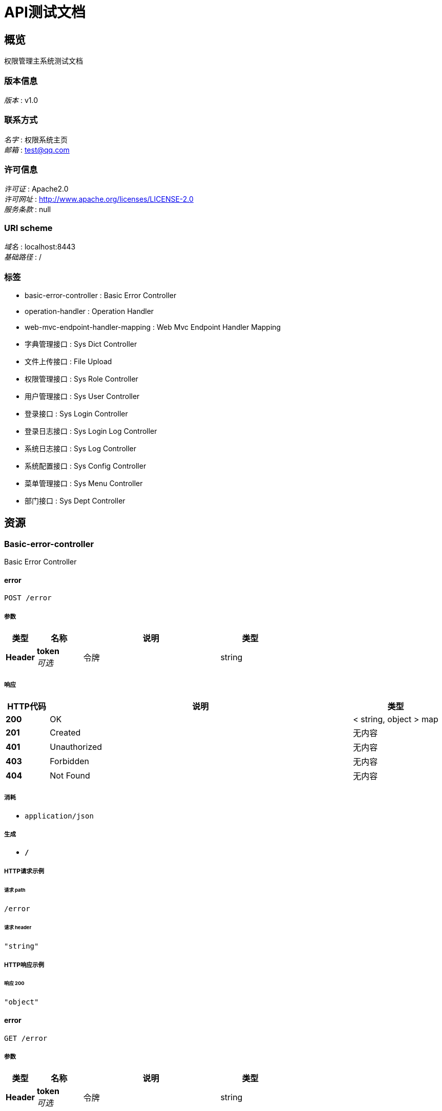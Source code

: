 = API测试文档


[[_overview]]
== 概览
权限管理主系统测试文档


=== 版本信息
[%hardbreaks]
__版本__ : v1.0


=== 联系方式
[%hardbreaks]
__名字__ : 权限系统主页
__邮箱__ : test@qq.com


=== 许可信息
[%hardbreaks]
__许可证__ : Apache2.0
__许可网址__ : http://www.apache.org/licenses/LICENSE-2.0
__服务条款__ : null


=== URI scheme
[%hardbreaks]
__域名__ : localhost:8443
__基础路径__ : /


=== 标签

* basic-error-controller : Basic Error Controller
* operation-handler : Operation Handler
* web-mvc-endpoint-handler-mapping : Web Mvc Endpoint Handler Mapping
* 字典管理接口 : Sys Dict Controller
* 文件上传接口 : File Upload
* 权限管理接口 : Sys Role Controller
* 用户管理接口 : Sys User Controller
* 登录接口 : Sys Login Controller
* 登录日志接口 : Sys Login Log Controller
* 系统日志接口 : Sys Log Controller
* 系统配置接口 : Sys Config Controller
* 菜单管理接口 : Sys Menu Controller
* 部门接口 : Sys Dept Controller




[[_paths]]
== 资源

[[_basic-error-controller_resource]]
=== Basic-error-controller
Basic Error Controller


[[_errorusingpost]]
==== error
....
POST /error
....


===== 参数

[options="header", cols=".^2,.^3,.^9,.^4"]
|===
|类型|名称|说明|类型
|**Header**|**token** +
__可选__|令牌|string
|===


===== 响应

[options="header", cols=".^2,.^14,.^4"]
|===
|HTTP代码|说明|类型
|**200**|OK|< string, object > map
|**201**|Created|无内容
|**401**|Unauthorized|无内容
|**403**|Forbidden|无内容
|**404**|Not Found|无内容
|===


===== 消耗

* `application/json`


===== 生成

* `*/*`


===== HTTP请求示例

====== 请求 path
----
/error
----


====== 请求 header
[source,json]
----
"string"
----


===== HTTP响应示例

====== 响应 200
[source,json]
----
"object"
----


[[_errorusingget]]
==== error
....
GET /error
....


===== 参数

[options="header", cols=".^2,.^3,.^9,.^4"]
|===
|类型|名称|说明|类型
|**Header**|**token** +
__可选__|令牌|string
|===


===== 响应

[options="header", cols=".^2,.^14,.^4"]
|===
|HTTP代码|说明|类型
|**200**|OK|< string, object > map
|**401**|Unauthorized|无内容
|**403**|Forbidden|无内容
|**404**|Not Found|无内容
|===


===== 生成

* `*/*`


===== HTTP请求示例

====== 请求 path
----
/error
----


====== 请求 header
[source,json]
----
"string"
----


===== HTTP响应示例

====== 响应 200
[source,json]
----
"object"
----


[[_errorusingput]]
==== error
....
PUT /error
....


===== 参数

[options="header", cols=".^2,.^3,.^9,.^4"]
|===
|类型|名称|说明|类型
|**Header**|**token** +
__可选__|令牌|string
|===


===== 响应

[options="header", cols=".^2,.^14,.^4"]
|===
|HTTP代码|说明|类型
|**200**|OK|< string, object > map
|**201**|Created|无内容
|**401**|Unauthorized|无内容
|**403**|Forbidden|无内容
|**404**|Not Found|无内容
|===


===== 消耗

* `application/json`


===== 生成

* `*/*`


===== HTTP请求示例

====== 请求 path
----
/error
----


====== 请求 header
[source,json]
----
"string"
----


===== HTTP响应示例

====== 响应 200
[source,json]
----
"object"
----


[[_errorusingdelete]]
==== error
....
DELETE /error
....


===== 参数

[options="header", cols=".^2,.^3,.^9,.^4"]
|===
|类型|名称|说明|类型
|**Header**|**token** +
__可选__|令牌|string
|===


===== 响应

[options="header", cols=".^2,.^14,.^4"]
|===
|HTTP代码|说明|类型
|**200**|OK|< string, object > map
|**204**|No Content|无内容
|**401**|Unauthorized|无内容
|**403**|Forbidden|无内容
|===


===== 生成

* `*/*`


===== HTTP请求示例

====== 请求 path
----
/error
----


====== 请求 header
[source,json]
----
"string"
----


===== HTTP响应示例

====== 响应 200
[source,json]
----
"object"
----


[[_errorusingpatch]]
==== error
....
PATCH /error
....


===== 参数

[options="header", cols=".^2,.^3,.^9,.^4"]
|===
|类型|名称|说明|类型
|**Header**|**token** +
__可选__|令牌|string
|===


===== 响应

[options="header", cols=".^2,.^14,.^4"]
|===
|HTTP代码|说明|类型
|**200**|OK|< string, object > map
|**204**|No Content|无内容
|**401**|Unauthorized|无内容
|**403**|Forbidden|无内容
|===


===== 消耗

* `application/json`


===== 生成

* `*/*`


===== HTTP请求示例

====== 请求 path
----
/error
----


====== 请求 header
[source,json]
----
"string"
----


===== HTTP响应示例

====== 响应 200
[source,json]
----
"object"
----


[[_errorusinghead]]
==== error
....
HEAD /error
....


===== 参数

[options="header", cols=".^2,.^3,.^9,.^4"]
|===
|类型|名称|说明|类型
|**Header**|**token** +
__可选__|令牌|string
|===


===== 响应

[options="header", cols=".^2,.^14,.^4"]
|===
|HTTP代码|说明|类型
|**200**|OK|< string, object > map
|**204**|No Content|无内容
|**401**|Unauthorized|无内容
|**403**|Forbidden|无内容
|===


===== 消耗

* `application/json`


===== 生成

* `*/*`


===== HTTP请求示例

====== 请求 path
----
/error
----


====== 请求 header
[source,json]
----
"string"
----


===== HTTP响应示例

====== 响应 200
[source,json]
----
"object"
----


[[_errorusingoptions]]
==== error
....
OPTIONS /error
....


===== 参数

[options="header", cols=".^2,.^3,.^9,.^4"]
|===
|类型|名称|说明|类型
|**Header**|**token** +
__可选__|令牌|string
|===


===== 响应

[options="header", cols=".^2,.^14,.^4"]
|===
|HTTP代码|说明|类型
|**200**|OK|< string, object > map
|**204**|No Content|无内容
|**401**|Unauthorized|无内容
|**403**|Forbidden|无内容
|===


===== 消耗

* `application/json`


===== 生成

* `*/*`


===== HTTP请求示例

====== 请求 path
----
/error
----


====== 请求 header
[source,json]
----
"string"
----


===== HTTP响应示例

====== 响应 200
[source,json]
----
"object"
----


[[_operation-handler_resource]]
=== Operation-handler
Operation Handler


[[_handleusingget]]
==== handle
....
GET /actuator/auditevents
....


===== 参数

[options="header", cols=".^2,.^3,.^9,.^4"]
|===
|类型|名称|说明|类型
|**Header**|**token** +
__可选__|令牌|string
|**Body**|**body** +
__可选__|body|< string, string > map
|===


===== 响应

[options="header", cols=".^2,.^14,.^4"]
|===
|HTTP代码|说明|类型
|**200**|OK|object
|**401**|Unauthorized|无内容
|**403**|Forbidden|无内容
|**404**|Not Found|无内容
|===


===== 生成

* `application/json`
* `application/vnd.spring-boot.actuator.v2+json`


===== HTTP请求示例

====== 请求 path
----
/actuator/auditevents
----


====== 请求 header
[source,json]
----
"string"
----


====== 请求 body
[source,json]
----
{ }
----


===== HTTP响应示例

====== 响应 200
[source,json]
----
"object"
----


[[_handleusingget_1]]
==== handle
....
GET /actuator/beans
....


===== 参数

[options="header", cols=".^2,.^3,.^9,.^4"]
|===
|类型|名称|说明|类型
|**Header**|**token** +
__可选__|令牌|string
|**Body**|**body** +
__可选__|body|< string, string > map
|===


===== 响应

[options="header", cols=".^2,.^14,.^4"]
|===
|HTTP代码|说明|类型
|**200**|OK|object
|**401**|Unauthorized|无内容
|**403**|Forbidden|无内容
|**404**|Not Found|无内容
|===


===== 生成

* `application/json`
* `application/vnd.spring-boot.actuator.v2+json`


===== HTTP请求示例

====== 请求 path
----
/actuator/beans
----


====== 请求 header
[source,json]
----
"string"
----


====== 请求 body
[source,json]
----
{ }
----


===== HTTP响应示例

====== 响应 200
[source,json]
----
"object"
----


[[_handleusingget_2]]
==== handle
....
GET /actuator/conditions
....


===== 参数

[options="header", cols=".^2,.^3,.^9,.^4"]
|===
|类型|名称|说明|类型
|**Header**|**token** +
__可选__|令牌|string
|**Body**|**body** +
__可选__|body|< string, string > map
|===


===== 响应

[options="header", cols=".^2,.^14,.^4"]
|===
|HTTP代码|说明|类型
|**200**|OK|object
|**401**|Unauthorized|无内容
|**403**|Forbidden|无内容
|**404**|Not Found|无内容
|===


===== 生成

* `application/json`
* `application/vnd.spring-boot.actuator.v2+json`


===== HTTP请求示例

====== 请求 path
----
/actuator/conditions
----


====== 请求 header
[source,json]
----
"string"
----


====== 请求 body
[source,json]
----
{ }
----


===== HTTP响应示例

====== 响应 200
[source,json]
----
"object"
----


[[_handleusingget_3]]
==== handle
....
GET /actuator/configprops
....


===== 参数

[options="header", cols=".^2,.^3,.^9,.^4"]
|===
|类型|名称|说明|类型
|**Header**|**token** +
__可选__|令牌|string
|**Body**|**body** +
__可选__|body|< string, string > map
|===


===== 响应

[options="header", cols=".^2,.^14,.^4"]
|===
|HTTP代码|说明|类型
|**200**|OK|object
|**401**|Unauthorized|无内容
|**403**|Forbidden|无内容
|**404**|Not Found|无内容
|===


===== 生成

* `application/json`
* `application/vnd.spring-boot.actuator.v2+json`


===== HTTP请求示例

====== 请求 path
----
/actuator/configprops
----


====== 请求 header
[source,json]
----
"string"
----


====== 请求 body
[source,json]
----
{ }
----


===== HTTP响应示例

====== 响应 200
[source,json]
----
"object"
----


[[_handleusingget_4]]
==== handle
....
GET /actuator/health
....


===== 参数

[options="header", cols=".^2,.^3,.^9,.^4"]
|===
|类型|名称|说明|类型
|**Header**|**token** +
__可选__|令牌|string
|**Body**|**body** +
__可选__|body|< string, string > map
|===


===== 响应

[options="header", cols=".^2,.^14,.^4"]
|===
|HTTP代码|说明|类型
|**200**|OK|object
|**401**|Unauthorized|无内容
|**403**|Forbidden|无内容
|**404**|Not Found|无内容
|===


===== 生成

* `application/json`
* `application/vnd.spring-boot.actuator.v2+json`


===== HTTP请求示例

====== 请求 path
----
/actuator/health
----


====== 请求 header
[source,json]
----
"string"
----


====== 请求 body
[source,json]
----
{ }
----


===== HTTP响应示例

====== 响应 200
[source,json]
----
"object"
----


[[_handleusingget_5]]
==== handle
....
GET /actuator/heapdump
....


===== 参数

[options="header", cols=".^2,.^3,.^9,.^4"]
|===
|类型|名称|说明|类型
|**Header**|**token** +
__可选__|令牌|string
|**Body**|**body** +
__可选__|body|< string, string > map
|===


===== 响应

[options="header", cols=".^2,.^14,.^4"]
|===
|HTTP代码|说明|类型
|**200**|OK|object
|**401**|Unauthorized|无内容
|**403**|Forbidden|无内容
|**404**|Not Found|无内容
|===


===== 生成

* `application/octet-stream`


===== HTTP请求示例

====== 请求 path
----
/actuator/heapdump
----


====== 请求 header
[source,json]
----
"string"
----


====== 请求 body
[source,json]
----
{ }
----


===== HTTP响应示例

====== 响应 200
[source,json]
----
"object"
----


[[_handleusingget_6]]
==== handle
....
GET /actuator/httptrace
....


===== 参数

[options="header", cols=".^2,.^3,.^9,.^4"]
|===
|类型|名称|说明|类型
|**Header**|**token** +
__可选__|令牌|string
|**Body**|**body** +
__可选__|body|< string, string > map
|===


===== 响应

[options="header", cols=".^2,.^14,.^4"]
|===
|HTTP代码|说明|类型
|**200**|OK|object
|**401**|Unauthorized|无内容
|**403**|Forbidden|无内容
|**404**|Not Found|无内容
|===


===== 生成

* `application/json`
* `application/vnd.spring-boot.actuator.v2+json`


===== HTTP请求示例

====== 请求 path
----
/actuator/httptrace
----


====== 请求 header
[source,json]
----
"string"
----


====== 请求 body
[source,json]
----
{ }
----


===== HTTP响应示例

====== 响应 200
[source,json]
----
"object"
----


[[_handleusingget_7]]
==== handle
....
GET /actuator/info
....


===== 参数

[options="header", cols=".^2,.^3,.^9,.^4"]
|===
|类型|名称|说明|类型
|**Header**|**token** +
__可选__|令牌|string
|**Body**|**body** +
__可选__|body|< string, string > map
|===


===== 响应

[options="header", cols=".^2,.^14,.^4"]
|===
|HTTP代码|说明|类型
|**200**|OK|object
|**401**|Unauthorized|无内容
|**403**|Forbidden|无内容
|**404**|Not Found|无内容
|===


===== 生成

* `application/json`
* `application/vnd.spring-boot.actuator.v2+json`


===== HTTP请求示例

====== 请求 path
----
/actuator/info
----


====== 请求 header
[source,json]
----
"string"
----


====== 请求 body
[source,json]
----
{ }
----


===== HTTP响应示例

====== 响应 200
[source,json]
----
"object"
----


[[_handleusingget_9]]
==== handle
....
GET /actuator/loggers
....


===== 参数

[options="header", cols=".^2,.^3,.^9,.^4"]
|===
|类型|名称|说明|类型
|**Header**|**token** +
__可选__|令牌|string
|**Body**|**body** +
__可选__|body|< string, string > map
|===


===== 响应

[options="header", cols=".^2,.^14,.^4"]
|===
|HTTP代码|说明|类型
|**200**|OK|object
|**401**|Unauthorized|无内容
|**403**|Forbidden|无内容
|**404**|Not Found|无内容
|===


===== 生成

* `application/json`
* `application/vnd.spring-boot.actuator.v2+json`


===== HTTP请求示例

====== 请求 path
----
/actuator/loggers
----


====== 请求 header
[source,json]
----
"string"
----


====== 请求 body
[source,json]
----
{ }
----


===== HTTP响应示例

====== 响应 200
[source,json]
----
"object"
----


[[_handleusingpost]]
==== handle
....
POST /actuator/loggers/{name}
....


===== 参数

[options="header", cols=".^2,.^3,.^9,.^4"]
|===
|类型|名称|说明|类型
|**Header**|**token** +
__可选__|令牌|string
|**Body**|**body** +
__可选__|body|< string, string > map
|===


===== 响应

[options="header", cols=".^2,.^14,.^4"]
|===
|HTTP代码|说明|类型
|**200**|OK|object
|**201**|Created|无内容
|**401**|Unauthorized|无内容
|**403**|Forbidden|无内容
|**404**|Not Found|无内容
|===


===== 消耗

* `application/json`
* `application/vnd.spring-boot.actuator.v2+json`


===== 生成

* `*/*`


===== HTTP请求示例

====== 请求 path
----
/actuator/loggers/{name}
----


====== 请求 header
[source,json]
----
"string"
----


====== 请求 body
[source,json]
----
{ }
----


===== HTTP响应示例

====== 响应 200
[source,json]
----
"object"
----


[[_handleusingget_8]]
==== handle
....
GET /actuator/loggers/{name}
....


===== 参数

[options="header", cols=".^2,.^3,.^9,.^4"]
|===
|类型|名称|说明|类型
|**Header**|**token** +
__可选__|令牌|string
|**Body**|**body** +
__可选__|body|< string, string > map
|===


===== 响应

[options="header", cols=".^2,.^14,.^4"]
|===
|HTTP代码|说明|类型
|**200**|OK|object
|**401**|Unauthorized|无内容
|**403**|Forbidden|无内容
|**404**|Not Found|无内容
|===


===== 生成

* `application/json`
* `application/vnd.spring-boot.actuator.v2+json`


===== HTTP请求示例

====== 请求 path
----
/actuator/loggers/{name}
----


====== 请求 header
[source,json]
----
"string"
----


====== 请求 body
[source,json]
----
{ }
----


===== HTTP响应示例

====== 响应 200
[source,json]
----
"object"
----


[[_handleusingget_10]]
==== handle
....
GET /actuator/mappings
....


===== 参数

[options="header", cols=".^2,.^3,.^9,.^4"]
|===
|类型|名称|说明|类型
|**Header**|**token** +
__可选__|令牌|string
|**Body**|**body** +
__可选__|body|< string, string > map
|===


===== 响应

[options="header", cols=".^2,.^14,.^4"]
|===
|HTTP代码|说明|类型
|**200**|OK|object
|**401**|Unauthorized|无内容
|**403**|Forbidden|无内容
|**404**|Not Found|无内容
|===


===== 生成

* `application/json`
* `application/vnd.spring-boot.actuator.v2+json`


===== HTTP请求示例

====== 请求 path
----
/actuator/mappings
----


====== 请求 header
[source,json]
----
"string"
----


====== 请求 body
[source,json]
----
{ }
----


===== HTTP响应示例

====== 响应 200
[source,json]
----
"object"
----


[[_handleusingget_11]]
==== handle
....
GET /actuator/scheduledtasks
....


===== 参数

[options="header", cols=".^2,.^3,.^9,.^4"]
|===
|类型|名称|说明|类型
|**Header**|**token** +
__可选__|令牌|string
|**Body**|**body** +
__可选__|body|< string, string > map
|===


===== 响应

[options="header", cols=".^2,.^14,.^4"]
|===
|HTTP代码|说明|类型
|**200**|OK|object
|**401**|Unauthorized|无内容
|**403**|Forbidden|无内容
|**404**|Not Found|无内容
|===


===== 生成

* `application/json`
* `application/vnd.spring-boot.actuator.v2+json`


===== HTTP请求示例

====== 请求 path
----
/actuator/scheduledtasks
----


====== 请求 header
[source,json]
----
"string"
----


====== 请求 body
[source,json]
----
{ }
----


===== HTTP响应示例

====== 响应 200
[source,json]
----
"object"
----


[[_handleusingpost_1]]
==== handle
....
POST /actuator/shutdown
....


===== 参数

[options="header", cols=".^2,.^3,.^9,.^4"]
|===
|类型|名称|说明|类型
|**Header**|**token** +
__可选__|令牌|string
|**Body**|**body** +
__可选__|body|< string, string > map
|===


===== 响应

[options="header", cols=".^2,.^14,.^4"]
|===
|HTTP代码|说明|类型
|**200**|OK|object
|**201**|Created|无内容
|**401**|Unauthorized|无内容
|**403**|Forbidden|无内容
|**404**|Not Found|无内容
|===


===== 消耗

* `application/json`


===== 生成

* `application/json`
* `application/vnd.spring-boot.actuator.v2+json`


===== HTTP请求示例

====== 请求 path
----
/actuator/shutdown
----


====== 请求 header
[source,json]
----
"string"
----


====== 请求 body
[source,json]
----
{ }
----


===== HTTP响应示例

====== 响应 200
[source,json]
----
"object"
----


[[_handleusingget_12]]
==== handle
....
GET /actuator/threaddump
....


===== 参数

[options="header", cols=".^2,.^3,.^9,.^4"]
|===
|类型|名称|说明|类型
|**Header**|**token** +
__可选__|令牌|string
|**Body**|**body** +
__可选__|body|< string, string > map
|===


===== 响应

[options="header", cols=".^2,.^14,.^4"]
|===
|HTTP代码|说明|类型
|**200**|OK|object
|**401**|Unauthorized|无内容
|**403**|Forbidden|无内容
|**404**|Not Found|无内容
|===


===== 生成

* `application/json`
* `application/vnd.spring-boot.actuator.v2+json`


===== HTTP请求示例

====== 请求 path
----
/actuator/threaddump
----


====== 请求 header
[source,json]
----
"string"
----


====== 请求 body
[source,json]
----
{ }
----


===== HTTP响应示例

====== 响应 200
[source,json]
----
"object"
----


[[_web-mvc-endpoint-handler-mapping_resource]]
=== Web-mvc-endpoint-handler-mapping
Web Mvc Endpoint Handler Mapping


[[_linksusingget]]
==== links
....
GET /actuator
....


===== 参数

[options="header", cols=".^2,.^3,.^9,.^4"]
|===
|类型|名称|说明|类型
|**Header**|**token** +
__可选__|令牌|string
|===


===== 响应

[options="header", cols=".^2,.^14,.^4"]
|===
|HTTP代码|说明|类型
|**200**|OK|< string, < string, <<_link,Link>> > map > map
|**401**|Unauthorized|无内容
|**403**|Forbidden|无内容
|**404**|Not Found|无内容
|===


===== 生成

* `application/json`
* `application/vnd.spring-boot.actuator.v2+json`


===== HTTP请求示例

====== 请求 path
----
/actuator
----


====== 请求 header
[source,json]
----
"string"
----


===== HTTP响应示例

====== 响应 200
[source,json]
----
"object"
----


[[_c2d591d014a87f67228e01312feeef91]]
=== 字典管理接口
Sys Dict Controller


[[_deleteusingpost_2]]
==== 删除字典记录
....
POST /sys_dict/delete
....


===== 说明
删除字典记录


===== 参数

[options="header", cols=".^2,.^3,.^9,.^4"]
|===
|类型|名称|说明|类型
|**Header**|**token** +
__可选__|令牌|string
|**Body**|**records** +
__必填__|records|< <<_sysdict,SysDict>> > array
|===


===== 响应

[options="header", cols=".^2,.^14,.^4"]
|===
|HTTP代码|说明|类型
|**200**|OK|<<_httpresult,HttpResult>>
|**201**|Created|无内容
|**401**|Unauthorized|无内容
|**403**|Forbidden|无内容
|**404**|Not Found|无内容
|===


===== 消耗

* `application/json`


===== 生成

* `*/*`


===== HTTP请求示例

====== 请求 path
----
/sys_dict/delete
----


====== 请求 header
[source,json]
----
"string"
----


====== 请求 body
[source,json]
----
[ {
  "createBy" : "string",
  "createTime" : "string",
  "delFlag" : 0,
  "description" : "string",
  "id" : "string",
  "label" : "string",
  "lastUpdateBy" : "string",
  "lastUpdateTime" : "string",
  "remarks" : "string",
  "sort" : 0,
  "type" : "string",
  "value" : "string"
} ]
----


===== HTTP响应示例

====== 响应 200
[source,json]
----
{
  "code" : 0,
  "data" : "object",
  "msg" : "string"
}
----


[[_findpageusingpost_1]]
==== 分页查询字典记录
....
POST /sys_dict/findByPage
....


===== 说明
分页查询字典记录


===== 参数

[options="header", cols=".^2,.^3,.^9,.^4"]
|===
|类型|名称|说明|类型
|**Header**|**token** +
__可选__|令牌|string
|**Body**|**myPageRequest** +
__必填__|myPageRequest|<<_mypagerequest,MyPageRequest>>
|===


===== 响应

[options="header", cols=".^2,.^14,.^4"]
|===
|HTTP代码|说明|类型
|**200**|OK|<<_httpresult,HttpResult>>
|**201**|Created|无内容
|**401**|Unauthorized|无内容
|**403**|Forbidden|无内容
|**404**|Not Found|无内容
|===


===== 消耗

* `application/json`


===== 生成

* `*/*`


===== HTTP请求示例

====== 请求 path
----
/sys_dict/findByPage
----


====== 请求 header
[source,json]
----
"string"
----


====== 请求 body
[source,json]
----
{
  "pageNum" : 0,
  "pageSize" : 0
}
----


===== HTTP响应示例

====== 响应 200
[source,json]
----
{
  "code" : 0,
  "data" : "object",
  "msg" : "string"
}
----


[[_saveusingpost_2]]
==== 保存字典管理
....
POST /sys_dict/save
....


===== 说明
保存字典管理


===== 参数

[options="header", cols=".^2,.^3,.^9,.^4"]
|===
|类型|名称|说明|类型
|**Header**|**token** +
__可选__|令牌|string
|**Body**|**record** +
__必填__|record|<<_sysdict,SysDict>>
|===


===== 响应

[options="header", cols=".^2,.^14,.^4"]
|===
|HTTP代码|说明|类型
|**200**|OK|<<_httpresult,HttpResult>>
|**201**|Created|无内容
|**401**|Unauthorized|无内容
|**403**|Forbidden|无内容
|**404**|Not Found|无内容
|===


===== 消耗

* `application/json`


===== 生成

* `*/*`


===== HTTP请求示例

====== 请求 path
----
/sys_dict/save
----


====== 请求 header
[source,json]
----
"string"
----


====== 请求 body
[source,json]
----
{
  "createBy" : "string",
  "createTime" : "string",
  "delFlag" : 0,
  "description" : "string",
  "id" : "string",
  "label" : "string",
  "lastUpdateBy" : "string",
  "lastUpdateTime" : "string",
  "remarks" : "string",
  "sort" : 0,
  "type" : "string",
  "value" : "string"
}
----


===== HTTP响应示例

====== 响应 200
[source,json]
----
{
  "code" : 0,
  "data" : "object",
  "msg" : "string"
}
----


[[_95894f3bf3d2ce1a4719ee711842175a]]
=== 文件上传接口
File Upload


[[_uploadsomefilesusingpost]]
==== 单个文件上传
....
POST /test/uploadFiles
....


===== 说明
单个文件上传


===== 参数

[options="header", cols=".^2,.^3,.^9,.^4"]
|===
|类型|名称|说明|类型
|**Header**|**token** +
__可选__|令牌|string
|**FormData**|**uploadFiles** +
__可选__|uploadFiles|< file > array(multi)
|===


===== 响应

[options="header", cols=".^2,.^14,.^4"]
|===
|HTTP代码|说明|类型
|**200**|OK|<<_httpresult,HttpResult>>
|**201**|Created|无内容
|**401**|Unauthorized|无内容
|**403**|Forbidden|无内容
|**404**|Not Found|无内容
|===


===== 消耗

* `application/json`


===== 生成

* `*/*`


===== HTTP请求示例

====== 请求 path
----
/test/uploadFiles
----


====== 请求 header
[source,json]
----
"string"
----


====== 请求 formData
[source,json]
----
"file"
----


===== HTTP响应示例

====== 响应 200
[source,json]
----
{
  "code" : 0,
  "data" : "object",
  "msg" : "string"
}
----


[[_uploadonefileusingpost]]
==== 单个文件上传
....
POST /test/uploadOneFile
....


===== 说明
单个文件上传


===== 参数

[options="header", cols=".^2,.^3,.^9,.^4"]
|===
|类型|名称|说明|类型
|**Header**|**token** +
__可选__|令牌|string
|**FormData**|**uploadFile** +
__可选__|uploadFile|file
|===


===== 响应

[options="header", cols=".^2,.^14,.^4"]
|===
|HTTP代码|说明|类型
|**200**|OK|<<_httpresult,HttpResult>>
|**201**|Created|无内容
|**401**|Unauthorized|无内容
|**403**|Forbidden|无内容
|**404**|Not Found|无内容
|===


===== 消耗

* `multipart/form-data`


===== 生成

* `*/*`


===== HTTP请求示例

====== 请求 path
----
/test/uploadOneFile
----


====== 请求 header
[source,json]
----
"string"
----


====== 请求 formData
[source,json]
----
"file"
----


===== HTTP响应示例

====== 响应 200
[source,json]
----
{
  "code" : 0,
  "data" : "object",
  "msg" : "string"
}
----


[[_0d2db55e9c7add86d2a8bd51545a2bdd]]
=== 权限管理接口
Sys Role Controller


[[_deleteusingpost_6]]
==== 删除权限
....
POST /sys_role/delete
....


===== 说明
删除权限


===== 参数

[options="header", cols=".^2,.^3,.^9,.^4"]
|===
|类型|名称|说明|类型
|**Header**|**token** +
__可选__|令牌|string
|**Body**|**records** +
__必填__|records|< <<_sysrole,SysRole>> > array
|===


===== 响应

[options="header", cols=".^2,.^14,.^4"]
|===
|HTTP代码|说明|类型
|**200**|OK|<<_httpresult,HttpResult>>
|**201**|Created|无内容
|**401**|Unauthorized|无内容
|**403**|Forbidden|无内容
|**404**|Not Found|无内容
|===


===== 消耗

* `application/json`


===== 生成

* `*/*`


===== HTTP请求示例

====== 请求 path
----
/sys_role/delete
----


====== 请求 header
[source,json]
----
"string"
----


====== 请求 body
[source,json]
----
[ {
  "createBy" : "string",
  "createTime" : "string",
  "delFlag" : 0,
  "id" : "string",
  "lastUpdateBy" : "string",
  "lastUpdateTime" : "string",
  "name" : "string",
  "remark" : "string"
} ]
----


===== HTTP响应示例

====== 响应 200
[source,json]
----
{
  "code" : 0,
  "data" : "object",
  "msg" : "string"
}
----


[[_findallusingget]]
==== 查询所有权限
....
GET /sys_role/findAll
....


===== 说明
查询所有权限


===== 参数

[options="header", cols=".^2,.^3,.^9,.^4"]
|===
|类型|名称|说明|类型
|**Header**|**token** +
__可选__|令牌|string
|===


===== 响应

[options="header", cols=".^2,.^14,.^4"]
|===
|HTTP代码|说明|类型
|**200**|OK|<<_httpresult,HttpResult>>
|**401**|Unauthorized|无内容
|**403**|Forbidden|无内容
|**404**|Not Found|无内容
|===


===== 生成

* `*/*`


===== HTTP请求示例

====== 请求 path
----
/sys_role/findAll
----


====== 请求 header
[source,json]
----
"string"
----


===== HTTP响应示例

====== 响应 200
[source,json]
----
{
  "code" : 0,
  "data" : "object",
  "msg" : "string"
}
----


[[_findpageusingpost_4]]
==== 分页查询权限
....
POST /sys_role/findByPage
....


===== 说明
分页查询权限


===== 参数

[options="header", cols=".^2,.^3,.^9,.^4"]
|===
|类型|名称|说明|类型
|**Header**|**token** +
__可选__|令牌|string
|**Body**|**myPageRequest** +
__必填__|myPageRequest|<<_mypagerequest,MyPageRequest>>
|===


===== 响应

[options="header", cols=".^2,.^14,.^4"]
|===
|HTTP代码|说明|类型
|**200**|OK|<<_httpresult,HttpResult>>
|**201**|Created|无内容
|**401**|Unauthorized|无内容
|**403**|Forbidden|无内容
|**404**|Not Found|无内容
|===


===== 消耗

* `application/json`


===== 生成

* `*/*`


===== HTTP请求示例

====== 请求 path
----
/sys_role/findByPage
----


====== 请求 header
[source,json]
----
"string"
----


====== 请求 body
[source,json]
----
{
  "pageNum" : 0,
  "pageSize" : 0
}
----


===== HTTP响应示例

====== 响应 200
[source,json]
----
{
  "code" : 0,
  "data" : "object",
  "msg" : "string"
}
----


[[_findrolemenususingget]]
==== 根据权限id查询菜单
....
GET /sys_role/findRoleMenus
....


===== 说明
根据权限id查询菜单


===== 参数

[options="header", cols=".^2,.^3,.^9,.^4"]
|===
|类型|名称|说明|类型
|**Header**|**token** +
__可选__|令牌|string
|**Query**|**roleId** +
__必填__|roleId|string
|===


===== 响应

[options="header", cols=".^2,.^14,.^4"]
|===
|HTTP代码|说明|类型
|**200**|OK|<<_httpresult,HttpResult>>
|**401**|Unauthorized|无内容
|**403**|Forbidden|无内容
|**404**|Not Found|无内容
|===


===== 生成

* `*/*`


===== HTTP请求示例

====== 请求 path
----
/sys_role/findRoleMenus
----


====== 请求 header
[source,json]
----
"string"
----


====== 请求 query
[source,json]
----
{
  "roleId" : "string"
}
----


===== HTTP响应示例

====== 响应 200
[source,json]
----
{
  "code" : 0,
  "data" : "object",
  "msg" : "string"
}
----


[[_saveusingpost_4]]
==== 保存权限
....
POST /sys_role/save
....


===== 说明
保存权限


===== 参数

[options="header", cols=".^2,.^3,.^9,.^4"]
|===
|类型|名称|说明|类型
|**Header**|**token** +
__可选__|令牌|string
|**Body**|**record** +
__必填__|record|<<_sysrole,SysRole>>
|===


===== 响应

[options="header", cols=".^2,.^14,.^4"]
|===
|HTTP代码|说明|类型
|**200**|OK|<<_httpresult,HttpResult>>
|**201**|Created|无内容
|**401**|Unauthorized|无内容
|**403**|Forbidden|无内容
|**404**|Not Found|无内容
|===


===== 消耗

* `application/json`


===== 生成

* `*/*`


===== HTTP请求示例

====== 请求 path
----
/sys_role/save
----


====== 请求 header
[source,json]
----
"string"
----


====== 请求 body
[source,json]
----
{
  "createBy" : "string",
  "createTime" : "string",
  "delFlag" : 0,
  "id" : "string",
  "lastUpdateBy" : "string",
  "lastUpdateTime" : "string",
  "name" : "string",
  "remark" : "string"
}
----


===== HTTP响应示例

====== 响应 200
[source,json]
----
{
  "code" : 0,
  "data" : "object",
  "msg" : "string"
}
----


[[_saverolemenususingpost]]
==== 根据权限修改菜单权限
....
POST /sys_role/saveRoleMenus
....


===== 说明
根据权限修改菜单权限


===== 参数

[options="header", cols=".^2,.^3,.^9,.^4"]
|===
|类型|名称|说明|类型
|**Header**|**token** +
__可选__|令牌|string
|**Body**|**records** +
__必填__|records|< <<_sysrolemenu,SysRoleMenu>> > array
|===


===== 响应

[options="header", cols=".^2,.^14,.^4"]
|===
|HTTP代码|说明|类型
|**200**|OK|<<_httpresult,HttpResult>>
|**201**|Created|无内容
|**401**|Unauthorized|无内容
|**403**|Forbidden|无内容
|**404**|Not Found|无内容
|===


===== 消耗

* `application/json`


===== 生成

* `*/*`


===== HTTP请求示例

====== 请求 path
----
/sys_role/saveRoleMenus
----


====== 请求 header
[source,json]
----
"string"
----


====== 请求 body
[source,json]
----
[ {
  "createBy" : "string",
  "createTime" : "string",
  "id" : "string",
  "lastUpdateBy" : "string",
  "lastUpdateTime" : "string",
  "menuId" : "string",
  "roleId" : "string"
} ]
----


===== HTTP响应示例

====== 响应 200
[source,json]
----
{
  "code" : 0,
  "data" : "object",
  "msg" : "string"
}
----


[[_459ddcdf2261352d74a9df803f455247]]
=== 用户管理接口
Sys User Controller


[[_deleteusingpost_7]]
==== 删除用户
....
POST /sys_user/delete
....


===== 说明
批量删除用户


===== 参数

[options="header", cols=".^2,.^3,.^9,.^4"]
|===
|类型|名称|说明|类型
|**Header**|**token** +
__可选__|令牌|string
|**Body**|**records** +
__必填__|records|< <<_sysuser,SysUser>> > array
|===


===== 响应

[options="header", cols=".^2,.^14,.^4"]
|===
|HTTP代码|说明|类型
|**200**|OK|<<_httpresult,HttpResult>>
|**201**|Created|无内容
|**401**|Unauthorized|无内容
|**403**|Forbidden|无内容
|**404**|Not Found|无内容
|===


===== 消耗

* `application/json`


===== 生成

* `*/*`


===== HTTP请求示例

====== 请求 path
----
/sys_user/delete
----


====== 请求 header
[source,json]
----
"string"
----


====== 请求 body
[source,json]
----
[ {
  "avatar" : "string",
  "createBy" : "string",
  "createTime" : "string",
  "delFlag" : 0,
  "deptId" : "string",
  "deptName" : "string",
  "email" : "string",
  "id" : "string",
  "lastUpdateBy" : "string",
  "lastUpdateTime" : "string",
  "mobile" : "string",
  "name" : "string",
  "nickName" : "string",
  "password" : "string",
  "roleNames" : "string",
  "salt" : "string",
  "status" : 0,
  "userRoles" : [ {
    "createBy" : "string",
    "createTime" : "string",
    "id" : "string",
    "lastUpdateBy" : "string",
    "lastUpdateTime" : "string",
    "roleId" : "string",
    "userId" : "string"
  } ]
} ]
----


===== HTTP响应示例

====== 响应 200
[source,json]
----
{
  "code" : 0,
  "data" : "object",
  "msg" : "string"
}
----


[[_findbyusernameusingget]]
==== 根据姓名查询用户
....
GET /sys_user/findByName
....


===== 说明
根据姓名查询用户


===== 参数

[options="header", cols=".^2,.^3,.^9,.^4"]
|===
|类型|名称|说明|类型
|**Header**|**token** +
__可选__|令牌|string
|**Query**|**name** +
__必填__|name|string
|===


===== 响应

[options="header", cols=".^2,.^14,.^4"]
|===
|HTTP代码|说明|类型
|**200**|OK|<<_httpresult,HttpResult>>
|**401**|Unauthorized|无内容
|**403**|Forbidden|无内容
|**404**|Not Found|无内容
|===


===== 生成

* `*/*`


===== HTTP请求示例

====== 请求 path
----
/sys_user/findByName
----


====== 请求 header
[source,json]
----
"string"
----


====== 请求 query
[source,json]
----
{
  "name" : "string"
}
----


===== HTTP响应示例

====== 响应 200
[source,json]
----
{
  "code" : 0,
  "data" : "object",
  "msg" : "string"
}
----


[[_findpageusingpost_5]]
==== 分页查询用户
....
POST /sys_user/findByPage
....


===== 说明
分页查询用户


===== 参数

[options="header", cols=".^2,.^3,.^9,.^4"]
|===
|类型|名称|说明|类型
|**Header**|**token** +
__可选__|令牌|string
|**Body**|**myPageRequest** +
__必填__|myPageRequest|<<_mypagerequest,MyPageRequest>>
|===


===== 响应

[options="header", cols=".^2,.^14,.^4"]
|===
|HTTP代码|说明|类型
|**200**|OK|<<_httpresult,HttpResult>>
|**201**|Created|无内容
|**401**|Unauthorized|无内容
|**403**|Forbidden|无内容
|**404**|Not Found|无内容
|===


===== 消耗

* `application/json`


===== 生成

* `*/*`


===== HTTP请求示例

====== 请求 path
----
/sys_user/findByPage
----


====== 请求 header
[source,json]
----
"string"
----


====== 请求 body
[source,json]
----
{
  "pageNum" : 0,
  "pageSize" : 0
}
----


===== HTTP响应示例

====== 响应 200
[source,json]
----
{
  "code" : 0,
  "data" : "object",
  "msg" : "string"
}
----


[[_findpermissionsusingget]]
==== 根据姓名查询用户权限
....
GET /sys_user/findPermissions
....


===== 说明
根据姓名查询用户权限


===== 参数

[options="header", cols=".^2,.^3,.^9,.^4"]
|===
|类型|名称|说明|类型
|**Header**|**token** +
__可选__|令牌|string
|**Query**|**name** +
__必填__|name|string
|===


===== 响应

[options="header", cols=".^2,.^14,.^4"]
|===
|HTTP代码|说明|类型
|**200**|OK|<<_httpresult,HttpResult>>
|**401**|Unauthorized|无内容
|**403**|Forbidden|无内容
|**404**|Not Found|无内容
|===


===== 生成

* `*/*`


===== HTTP请求示例

====== 请求 path
----
/sys_user/findPermissions
----


====== 请求 header
[source,json]
----
"string"
----


====== 请求 query
[source,json]
----
{
  "name" : "string"
}
----


===== HTTP响应示例

====== 响应 200
[source,json]
----
{
  "code" : 0,
  "data" : "object",
  "msg" : "string"
}
----


[[_saveusingpost_5]]
==== 保存用户
....
POST /sys_user/save
....


===== 说明
保存用户


===== 参数

[options="header", cols=".^2,.^3,.^9,.^4"]
|===
|类型|名称|说明|类型
|**Header**|**token** +
__可选__|令牌|string
|**Body**|**record** +
__必填__|record|<<_sysuser,SysUser>>
|===


===== 响应

[options="header", cols=".^2,.^14,.^4"]
|===
|HTTP代码|说明|类型
|**200**|OK|<<_httpresult,HttpResult>>
|**201**|Created|无内容
|**401**|Unauthorized|无内容
|**403**|Forbidden|无内容
|**404**|Not Found|无内容
|===


===== 消耗

* `application/json`


===== 生成

* `*/*`


===== HTTP请求示例

====== 请求 path
----
/sys_user/save
----


====== 请求 header
[source,json]
----
"string"
----


====== 请求 body
[source,json]
----
{
  "avatar" : "string",
  "createBy" : "string",
  "createTime" : "string",
  "delFlag" : 0,
  "deptId" : "string",
  "deptName" : "string",
  "email" : "string",
  "id" : "string",
  "lastUpdateBy" : "string",
  "lastUpdateTime" : "string",
  "mobile" : "string",
  "name" : "string",
  "nickName" : "string",
  "password" : "string",
  "roleNames" : "string",
  "salt" : "string",
  "status" : 0,
  "userRoles" : [ {
    "createBy" : "string",
    "createTime" : "string",
    "id" : "string",
    "lastUpdateBy" : "string",
    "lastUpdateTime" : "string",
    "roleId" : "string",
    "userId" : "string"
  } ]
}
----


===== HTTP响应示例

====== 响应 200
[source,json]
----
{
  "code" : 0,
  "data" : "object",
  "msg" : "string"
}
----


[[_0c1d08e524d130018a6e203826c0ddaf]]
=== 登录接口
Sys Login Controller


[[_captchausingget]]
==== 生成验证码
....
GET /captcha.jpg
....


===== 说明
生成验证码


===== 参数

[options="header", cols=".^2,.^3,.^9,.^4"]
|===
|类型|名称|说明|类型
|**Header**|**token** +
__可选__|令牌|string
|===


===== 响应

[options="header", cols=".^2,.^14,.^4"]
|===
|HTTP代码|说明|类型
|**200**|OK|无内容
|**401**|Unauthorized|无内容
|**403**|Forbidden|无内容
|**404**|Not Found|无内容
|===


===== 生成

* `*/*`


===== HTTP请求示例

====== 请求 path
----
/captcha.jpg
----


====== 请求 header
[source,json]
----
"string"
----


[[_loginusingpost]]
==== 登录接口
....
POST /login
....


===== 说明
登录接口，携带token令牌信息


===== 参数

[options="header", cols=".^2,.^3,.^9,.^4"]
|===
|类型|名称|说明|类型
|**Header**|**token** +
__可选__|令牌|string
|**Body**|**loginBean** +
__必填__|loginBean|<<_loginbean,LoginBean>>
|===


===== 响应

[options="header", cols=".^2,.^14,.^4"]
|===
|HTTP代码|说明|类型
|**200**|OK|<<_httpresult,HttpResult>>
|**201**|Created|无内容
|**401**|Unauthorized|无内容
|**403**|Forbidden|无内容
|**404**|Not Found|无内容
|===


===== 消耗

* `application/json`


===== 生成

* `*/*`


===== HTTP请求示例

====== 请求 path
----
/login
----


====== 请求 header
[source,json]
----
"string"
----


====== 请求 body
[source,json]
----
{
  "account" : "string",
  "captcha" : "string",
  "password" : "string"
}
----


===== HTTP响应示例

====== 响应 200
[source,json]
----
{
  "code" : 0,
  "data" : "object",
  "msg" : "string"
}
----


[[_28eae16dd4a7e641846407470404babf]]
=== 登录日志接口
Sys Login Log Controller


[[_deleteusingpost_4]]
==== 删除登录日志
....
POST /sys_login_log/delete
....


===== 说明
删除登录日志


===== 参数

[options="header", cols=".^2,.^3,.^9,.^4"]
|===
|类型|名称|说明|类型
|**Header**|**token** +
__可选__|令牌|string
|**Body**|**records** +
__必填__|records|< <<_sysloginlog,SysLoginLog>> > array
|===


===== 响应

[options="header", cols=".^2,.^14,.^4"]
|===
|HTTP代码|说明|类型
|**200**|OK|<<_httpresult,HttpResult>>
|**201**|Created|无内容
|**401**|Unauthorized|无内容
|**403**|Forbidden|无内容
|**404**|Not Found|无内容
|===


===== 消耗

* `application/json`


===== 生成

* `*/*`


===== HTTP请求示例

====== 请求 path
----
/sys_login_log/delete
----


====== 请求 header
[source,json]
----
"string"
----


====== 请求 body
[source,json]
----
[ {
  "createTime" : "string",
  "id" : "string",
  "ip" : "string",
  "remark" : "string",
  "status" : "string",
  "userName" : "string"
} ]
----


===== HTTP响应示例

====== 响应 200
[source,json]
----
{
  "code" : 0,
  "data" : "object",
  "msg" : "string"
}
----


[[_findpageusingpost_3]]
==== 分页查询登录日志
....
POST /sys_login_log/findByPage
....


===== 说明
分页查询登录日志


===== 参数

[options="header", cols=".^2,.^3,.^9,.^4"]
|===
|类型|名称|说明|类型
|**Header**|**token** +
__可选__|令牌|string
|**Body**|**myPageRequest** +
__必填__|myPageRequest|<<_mypagerequest,MyPageRequest>>
|===


===== 响应

[options="header", cols=".^2,.^14,.^4"]
|===
|HTTP代码|说明|类型
|**200**|OK|<<_httpresult,HttpResult>>
|**201**|Created|无内容
|**401**|Unauthorized|无内容
|**403**|Forbidden|无内容
|**404**|Not Found|无内容
|===


===== 消耗

* `application/json`


===== 生成

* `*/*`


===== HTTP请求示例

====== 请求 path
----
/sys_login_log/findByPage
----


====== 请求 header
[source,json]
----
"string"
----


====== 请求 body
[source,json]
----
{
  "pageNum" : 0,
  "pageSize" : 0
}
----


===== HTTP响应示例

====== 响应 200
[source,json]
----
{
  "code" : 0,
  "data" : "object",
  "msg" : "string"
}
----


[[_d2af8a551e9e8b43fbe446ec6b67b0b3]]
=== 系统日志接口
Sys Log Controller


[[_deleteusingpost_3]]
==== 删除日志记录
....
POST /sys_log/delete
....


===== 说明
删除日志记录


===== 参数

[options="header", cols=".^2,.^3,.^9,.^4"]
|===
|类型|名称|说明|类型
|**Header**|**token** +
__可选__|令牌|string
|**Body**|**records** +
__必填__|records|< <<_syslog,SysLog>> > array
|===


===== 响应

[options="header", cols=".^2,.^14,.^4"]
|===
|HTTP代码|说明|类型
|**200**|OK|<<_httpresult,HttpResult>>
|**201**|Created|无内容
|**401**|Unauthorized|无内容
|**403**|Forbidden|无内容
|**404**|Not Found|无内容
|===


===== 消耗

* `application/json`


===== 生成

* `*/*`


===== HTTP请求示例

====== 请求 path
----
/sys_log/delete
----


====== 请求 header
[source,json]
----
"string"
----


====== 请求 body
[source,json]
----
[ {
  "createBy" : "string",
  "createTime" : "string",
  "id" : "string",
  "ip" : "string",
  "lastUpdateBy" : "string",
  "lastUpdateTime" : "string",
  "method" : "string",
  "operation" : "string",
  "params" : "string",
  "time" : 0,
  "userName" : "string"
} ]
----


===== HTTP响应示例

====== 响应 200
[source,json]
----
{
  "code" : 0,
  "data" : "object",
  "msg" : "string"
}
----


[[_findpageusingpost_2]]
==== 分页查询日志记录
....
POST /sys_log/findByPage
....


===== 说明
分页查询日志记录


===== 参数

[options="header", cols=".^2,.^3,.^9,.^4"]
|===
|类型|名称|说明|类型
|**Header**|**token** +
__可选__|令牌|string
|**Body**|**myPageRequest** +
__必填__|myPageRequest|<<_mypagerequest,MyPageRequest>>
|===


===== 响应

[options="header", cols=".^2,.^14,.^4"]
|===
|HTTP代码|说明|类型
|**200**|OK|<<_httpresult,HttpResult>>
|**201**|Created|无内容
|**401**|Unauthorized|无内容
|**403**|Forbidden|无内容
|**404**|Not Found|无内容
|===


===== 消耗

* `application/json`


===== 生成

* `*/*`


===== HTTP请求示例

====== 请求 path
----
/sys_log/findByPage
----


====== 请求 header
[source,json]
----
"string"
----


====== 请求 body
[source,json]
----
{
  "pageNum" : 0,
  "pageSize" : 0
}
----


===== HTTP响应示例

====== 响应 200
[source,json]
----
{
  "code" : 0,
  "data" : "object",
  "msg" : "string"
}
----


[[_63784d53a9ff40d8e16ba5f80c2897ab]]
=== 系统配置接口
Sys Config Controller


[[_deleteusingpost]]
==== 删除系统配置
....
POST /sys_config/delete
....


===== 说明
批量删除


===== 参数

[options="header", cols=".^2,.^3,.^9,.^4"]
|===
|类型|名称|说明|类型
|**Header**|**token** +
__可选__|令牌|string
|**Path**|**records** +
__必填__|系统配置记录集合|string
|===


===== 响应

[options="header", cols=".^2,.^14,.^4"]
|===
|HTTP代码|说明|类型
|**200**|OK|<<_httpresult,HttpResult>>
|**201**|Created|无内容
|**401**|Unauthorized|无内容
|**403**|Forbidden|无内容
|**404**|Not Found|无内容
|===


===== 消耗

* `application/json`


===== 生成

* `*/*`


===== HTTP请求示例

====== 请求 path
----
/sys_config/delete
----


====== 请求 header
[source,json]
----
"string"
----


===== HTTP响应示例

====== 响应 200
[source,json]
----
{
  "code" : 0,
  "data" : "object",
  "msg" : "string"
}
----


[[_findpageusingpost]]
==== 分页查询系统配置记录
....
POST /sys_config/findByPage
....


===== 说明
根据分页参数分页查询系统配置记录


===== 参数

[options="header", cols=".^2,.^3,.^9,.^4"]
|===
|类型|名称|说明|类型
|**Header**|**token** +
__可选__|令牌|string
|**Body**|**myPageRequest** +
__必填__|myPageRequest|<<_mypagerequest,MyPageRequest>>
|===


===== 响应

[options="header", cols=".^2,.^14,.^4"]
|===
|HTTP代码|说明|类型
|**200**|OK|<<_httpresult,HttpResult>>
|**201**|Created|无内容
|**401**|Unauthorized|无内容
|**403**|Forbidden|无内容
|**404**|Not Found|无内容
|===


===== 消耗

* `application/json`


===== 生成

* `*/*`


===== HTTP请求示例

====== 请求 path
----
/sys_config/findByPage
----


====== 请求 header
[source,json]
----
"string"
----


====== 请求 body
[source,json]
----
{
  "pageNum" : 0,
  "pageSize" : 0
}
----


===== HTTP响应示例

====== 响应 200
[source,json]
----
{
  "code" : 0,
  "data" : "object",
  "msg" : "string"
}
----


[[_saveusingpost]]
==== 保存系统配置
....
POST /sys_config/save
....


===== 说明
系统配置记录


===== 参数

[options="header", cols=".^2,.^3,.^9,.^4"]
|===
|类型|名称|说明|类型
|**Header**|**token** +
__可选__|令牌|string
|**Path**|**record** +
__必填__|系统配置记录|string
|===


===== 响应

[options="header", cols=".^2,.^14,.^4"]
|===
|HTTP代码|说明|类型
|**200**|OK|<<_httpresult,HttpResult>>
|**201**|Created|无内容
|**401**|Unauthorized|无内容
|**403**|Forbidden|无内容
|**404**|Not Found|无内容
|===


===== 消耗

* `application/json`


===== 生成

* `*/*`


===== HTTP请求示例

====== 请求 path
----
/sys_config/save
----


====== 请求 header
[source,json]
----
"string"
----


===== HTTP响应示例

====== 响应 200
[source,json]
----
{
  "code" : 0,
  "data" : "object",
  "msg" : "string"
}
----


[[_e94d13a39039ece70666c46db3da1f9f]]
=== 菜单管理接口
Sys Menu Controller


[[_deleteusingpost_5]]
==== 删除菜单记录
....
POST /sys_menu/delete
....


===== 说明
删除菜单记录


===== 参数

[options="header", cols=".^2,.^3,.^9,.^4"]
|===
|类型|名称|说明|类型
|**Header**|**token** +
__可选__|令牌|string
|**Body**|**records** +
__必填__|records|< <<_sysmenu,SysMenu>> > array
|===


===== 响应

[options="header", cols=".^2,.^14,.^4"]
|===
|HTTP代码|说明|类型
|**200**|OK|<<_httpresult,HttpResult>>
|**201**|Created|无内容
|**401**|Unauthorized|无内容
|**403**|Forbidden|无内容
|**404**|Not Found|无内容
|===


===== 消耗

* `application/json`


===== 生成

* `*/*`


===== HTTP请求示例

====== 请求 path
----
/sys_menu/delete
----


====== 请求 header
[source,json]
----
"string"
----


====== 请求 body
[source,json]
----
[ {
  "children" : [ {
    "children" : [ "..." ],
    "createBy" : "string",
    "createTime" : "string",
    "delFlag" : 0,
    "icon" : "string",
    "id" : "string",
    "lastUpdateBy" : "string",
    "lastUpdateTime" : "string",
    "level" : 0,
    "name" : "string",
    "orderNum" : 0,
    "parentId" : "string",
    "parentName" : "string",
    "perms" : "string",
    "type" : 0,
    "url" : "string"
  } ],
  "createBy" : "string",
  "createTime" : "string",
  "delFlag" : 0,
  "icon" : "string",
  "id" : "string",
  "lastUpdateBy" : "string",
  "lastUpdateTime" : "string",
  "level" : 0,
  "name" : "string",
  "orderNum" : 0,
  "parentId" : "string",
  "parentName" : "string",
  "perms" : "string",
  "type" : 0,
  "url" : "string"
} ]
----


===== HTTP响应示例

====== 响应 200
[source,json]
----
{
  "code" : 0,
  "data" : "object",
  "msg" : "string"
}
----


[[_deleteusingget]]
==== 查询菜单树形数据，用于修改权限
....
GET /sys_menu/findMenuTree
....


===== 说明
查询菜单树形数据，用于修改权限


===== 参数

[options="header", cols=".^2,.^3,.^9,.^4"]
|===
|类型|名称|说明|类型
|**Header**|**token** +
__可选__|令牌|string
|===


===== 响应

[options="header", cols=".^2,.^14,.^4"]
|===
|HTTP代码|说明|类型
|**200**|OK|<<_httpresult,HttpResult>>
|**401**|Unauthorized|无内容
|**403**|Forbidden|无内容
|**404**|Not Found|无内容
|===


===== 生成

* `*/*`


===== HTTP请求示例

====== 请求 path
----
/sys_menu/findMenuTree
----


====== 请求 header
[source,json]
----
"string"
----


===== HTTP响应示例

====== 响应 200
[source,json]
----
{
  "code" : 0,
  "data" : "object",
  "msg" : "string"
}
----


[[_findnavtreeusingget]]
==== 查询菜单树形数据，用于系统左侧导航
....
GET /sys_menu/findNavTree
....


===== 说明
查询菜单树形数据，用于系统左侧导航


===== 参数

[options="header", cols=".^2,.^3,.^9,.^4"]
|===
|类型|名称|说明|类型
|**Header**|**token** +
__可选__|令牌|string
|**Query**|**userName** +
__必填__|userName|string
|===


===== 响应

[options="header", cols=".^2,.^14,.^4"]
|===
|HTTP代码|说明|类型
|**200**|OK|<<_httpresult,HttpResult>>
|**401**|Unauthorized|无内容
|**403**|Forbidden|无内容
|**404**|Not Found|无内容
|===


===== 生成

* `*/*`


===== HTTP请求示例

====== 请求 path
----
/sys_menu/findNavTree
----


====== 请求 header
[source,json]
----
"string"
----


====== 请求 query
[source,json]
----
{
  "userName" : "string"
}
----


===== HTTP响应示例

====== 响应 200
[source,json]
----
{
  "code" : 0,
  "data" : "object",
  "msg" : "string"
}
----


[[_saveusingpost_3]]
==== 保存菜单记录
....
POST /sys_menu/save
....


===== 说明
保存菜单记录


===== 参数

[options="header", cols=".^2,.^3,.^9,.^4"]
|===
|类型|名称|说明|类型
|**Header**|**token** +
__可选__|令牌|string
|**Body**|**record** +
__必填__|record|<<_sysmenu,SysMenu>>
|===


===== 响应

[options="header", cols=".^2,.^14,.^4"]
|===
|HTTP代码|说明|类型
|**200**|OK|<<_httpresult,HttpResult>>
|**201**|Created|无内容
|**401**|Unauthorized|无内容
|**403**|Forbidden|无内容
|**404**|Not Found|无内容
|===


===== 消耗

* `application/json`


===== 生成

* `*/*`


===== HTTP请求示例

====== 请求 path
----
/sys_menu/save
----


====== 请求 header
[source,json]
----
"string"
----


====== 请求 body
[source,json]
----
{
  "children" : [ {
    "children" : [ "..." ],
    "createBy" : "string",
    "createTime" : "string",
    "delFlag" : 0,
    "icon" : "string",
    "id" : "string",
    "lastUpdateBy" : "string",
    "lastUpdateTime" : "string",
    "level" : 0,
    "name" : "string",
    "orderNum" : 0,
    "parentId" : "string",
    "parentName" : "string",
    "perms" : "string",
    "type" : 0,
    "url" : "string"
  } ],
  "createBy" : "string",
  "createTime" : "string",
  "delFlag" : 0,
  "icon" : "string",
  "id" : "string",
  "lastUpdateBy" : "string",
  "lastUpdateTime" : "string",
  "level" : 0,
  "name" : "string",
  "orderNum" : 0,
  "parentId" : "string",
  "parentName" : "string",
  "perms" : "string",
  "type" : 0,
  "url" : "string"
}
----


===== HTTP响应示例

====== 响应 200
[source,json]
----
{
  "code" : 0,
  "data" : "object",
  "msg" : "string"
}
----


[[_2be3383931ac385fce8af0858c5ae830]]
=== 部门接口
Sys Dept Controller


[[_deleteusingpost_1]]
==== 删除部门
....
POST /sys_dept/delete
....


===== 说明
批量删除


===== 参数

[options="header", cols=".^2,.^3,.^9,.^4"]
|===
|类型|名称|说明|类型
|**Header**|**token** +
__可选__|令牌|string
|**Body**|**records** +
__必填__|records|< <<_sysdept,SysDept>> > array
|===


===== 响应

[options="header", cols=".^2,.^14,.^4"]
|===
|HTTP代码|说明|类型
|**200**|OK|<<_httpresult,HttpResult>>
|**201**|Created|无内容
|**401**|Unauthorized|无内容
|**403**|Forbidden|无内容
|**404**|Not Found|无内容
|===


===== 消耗

* `application/json`


===== 生成

* `*/*`


===== HTTP请求示例

====== 请求 path
----
/sys_dept/delete
----


====== 请求 header
[source,json]
----
"string"
----


====== 请求 body
[source,json]
----
[ {
  "children" : [ {
    "children" : [ "..." ],
    "createBy" : "string",
    "createTime" : "string",
    "delFlag" : 0,
    "id" : "string",
    "lastUpdateBy" : "string",
    "lastUpdateTime" : "string",
    "level" : 0,
    "name" : "string",
    "orderNum" : 0,
    "parentId" : "string",
    "parentName" : "string"
  } ],
  "createBy" : "string",
  "createTime" : "string",
  "delFlag" : 0,
  "id" : "string",
  "lastUpdateBy" : "string",
  "lastUpdateTime" : "string",
  "level" : 0,
  "name" : "string",
  "orderNum" : 0,
  "parentId" : "string",
  "parentName" : "string"
} ]
----


===== HTTP响应示例

====== 响应 200
[source,json]
----
{
  "code" : 0,
  "data" : "object",
  "msg" : "string"
}
----


[[_findpageusingget]]
==== 查询部门树形结构的数据
....
GET /sys_dept/findTree
....


===== 说明
树形结构的数据


===== 参数

[options="header", cols=".^2,.^3,.^9,.^4"]
|===
|类型|名称|说明|类型
|**Header**|**token** +
__可选__|令牌|string
|===


===== 响应

[options="header", cols=".^2,.^14,.^4"]
|===
|HTTP代码|说明|类型
|**200**|OK|<<_httpresult,HttpResult>>
|**401**|Unauthorized|无内容
|**403**|Forbidden|无内容
|**404**|Not Found|无内容
|===


===== 生成

* `*/*`


===== HTTP请求示例

====== 请求 path
----
/sys_dept/findTree
----


====== 请求 header
[source,json]
----
"string"
----


===== HTTP响应示例

====== 响应 200
[source,json]
----
{
  "code" : 0,
  "data" : "object",
  "msg" : "string"
}
----


[[_saveusingpost_1]]
==== 保存部门
....
POST /sys_dept/save
....


===== 说明
保存部门


===== 参数

[options="header", cols=".^2,.^3,.^9,.^4"]
|===
|类型|名称|说明|类型
|**Header**|**token** +
__可选__|令牌|string
|**Body**|**record** +
__必填__|record|<<_sysdept,SysDept>>
|===


===== 响应

[options="header", cols=".^2,.^14,.^4"]
|===
|HTTP代码|说明|类型
|**200**|OK|<<_httpresult,HttpResult>>
|**201**|Created|无内容
|**401**|Unauthorized|无内容
|**403**|Forbidden|无内容
|**404**|Not Found|无内容
|===


===== 消耗

* `application/json`


===== 生成

* `*/*`


===== HTTP请求示例

====== 请求 path
----
/sys_dept/save
----


====== 请求 header
[source,json]
----
"string"
----


====== 请求 body
[source,json]
----
{
  "children" : [ {
    "children" : [ "..." ],
    "createBy" : "string",
    "createTime" : "string",
    "delFlag" : 0,
    "id" : "string",
    "lastUpdateBy" : "string",
    "lastUpdateTime" : "string",
    "level" : 0,
    "name" : "string",
    "orderNum" : 0,
    "parentId" : "string",
    "parentName" : "string"
  } ],
  "createBy" : "string",
  "createTime" : "string",
  "delFlag" : 0,
  "id" : "string",
  "lastUpdateBy" : "string",
  "lastUpdateTime" : "string",
  "level" : 0,
  "name" : "string",
  "orderNum" : 0,
  "parentId" : "string",
  "parentName" : "string"
}
----


===== HTTP响应示例

====== 响应 200
[source,json]
----
{
  "code" : 0,
  "data" : "object",
  "msg" : "string"
}
----




[[_definitions]]
== 定义

[[_httpresult]]
=== HttpResult

[options="header", cols=".^3,.^11,.^4"]
|===
|名称|说明|类型
|**code** +
__可选__|**样例** : `0`|integer (int32)
|**data** +
__可选__|**样例** : `"object"`|object
|**msg** +
__可选__|**样例** : `"string"`|string
|===


[[_link]]
=== Link

[options="header", cols=".^3,.^11,.^4"]
|===
|名称|说明|类型
|**href** +
__可选__|**样例** : `"string"`|string
|**templated** +
__可选__|**样例** : `true`|boolean
|===


[[_loginbean]]
=== LoginBean

[options="header", cols=".^3,.^11,.^4"]
|===
|名称|说明|类型
|**account** +
__可选__|**样例** : `"string"`|string
|**captcha** +
__可选__|**样例** : `"string"`|string
|**password** +
__可选__|**样例** : `"string"`|string
|===


[[_53d375507d198e9157717964970e1987]]
=== Map«string,Link»
__类型__ : < string, <<_link,Link>> > map


[[_modelandview]]
=== ModelAndView

[options="header", cols=".^3,.^11,.^4"]
|===
|名称|说明|类型
|**empty** +
__可选__|**样例** : `true`|boolean
|**model** +
__可选__|**样例** : `"object"`|object
|**modelMap** +
__可选__|**样例** : `{
  "string" : "object"
}`|< string, object > map
|**reference** +
__可选__|**样例** : `true`|boolean
|**status** +
__可选__|**样例** : `"string"`|enum (100, 101, 102, 103, 200, 201, 202, 203, 204, 205, 206, 207, 208, 226, 300, 301, 302, 303, 304, 305, 307, 308, 400, 401, 402, 403, 404, 405, 406, 407, 408, 409, 410, 411, 412, 413, 414, 415, 416, 417, 418, 419, 420, 421, 422, 423, 424, 426, 428, 429, 431, 451, 500, 501, 502, 503, 504, 505, 506, 507, 508, 509, 510, 511)
|**view** +
__可选__|**样例** : `"<<_view>>"`|<<_view,View>>
|**viewName** +
__可选__|**样例** : `"string"`|string
|===


[[_mypagerequest]]
=== MyPageRequest

[options="header", cols=".^3,.^11,.^4"]
|===
|名称|说明|类型
|**pageNum** +
__可选__|**样例** : `0`|integer (int32)
|**pageSize** +
__可选__|**样例** : `0`|integer (int32)
|===


[[_sysconfig]]
=== SysConfig
系统配置


[options="header", cols=".^3,.^11,.^4"]
|===
|名称|说明|类型
|**createBy** +
__可选__|创建人 +
**样例** : `"string"`|string
|**createTime** +
__可选__|创建时间 +
**样例** : `"string"`|string (date-time)
|**delFlag** +
__可选__|删除标记 +
**最小值** : `-128` +
**最大值** : `127` +
**样例** : `0`|integer (int32)
|**description** +
__可选__|描述 +
**样例** : `"string"`|string
|**id** +
__可选__|主键id +
**样例** : `"string"`|string
|**label** +
__可选__|标签 +
**样例** : `"string"`|string
|**lastUpdateBy** +
__可选__|上一次更新者 +
**样例** : `"string"`|string
|**lastUpdateTime** +
__可选__|上一次更新时间 +
**样例** : `"string"`|string (date-time)
|**remarks** +
__可选__|备注 +
**样例** : `"string"`|string
|**sort** +
__可选__|排序 +
**样例** : `0`|integer (int64)
|**type** +
__可选__|类型 +
**样例** : `"string"`|string
|**value** +
__可选__|值 +
**样例** : `"string"`|string
|===


[[_sysdept]]
=== SysDept
部门


[options="header", cols=".^3,.^11,.^4"]
|===
|名称|说明|类型
|**children** +
__可选__|**样例** : `[ "<<_sysdept>>" ]`|< <<_sysdept,SysDept>> > array
|**createBy** +
__可选__|创建人 +
**样例** : `"string"`|string
|**createTime** +
__可选__|创建时间 +
**样例** : `"string"`|string (date-time)
|**delFlag** +
__可选__|删除标记 +
**最小值** : `-128` +
**最大值** : `127` +
**样例** : `0`|integer (int32)
|**id** +
__可选__|主键id +
**样例** : `"string"`|string
|**lastUpdateBy** +
__可选__|上一次更新者 +
**样例** : `"string"`|string
|**lastUpdateTime** +
__可选__|上一次更新时间 +
**样例** : `"string"`|string (date-time)
|**level** +
__可选__|**样例** : `0`|integer (int32)
|**name** +
__可选__|名称 +
**样例** : `"string"`|string
|**orderNum** +
__可选__|排序值 +
**样例** : `0`|integer (int32)
|**parentId** +
__可选__|父级id +
**样例** : `"string"`|string
|**parentName** +
__可选__|**样例** : `"string"`|string
|===


[[_sysdict]]
=== SysDict
基础模型，公共的字段属性


[options="header", cols=".^3,.^11,.^4"]
|===
|名称|说明|类型
|**createBy** +
__可选__|创建人 +
**样例** : `"string"`|string
|**createTime** +
__可选__|创建时间 +
**样例** : `"string"`|string (date-time)
|**delFlag** +
__可选__|**最小值** : `-128` +
**最大值** : `127`**样例** : `0`|integer (int32)
|**description** +
__可选__|**样例** : `"string"`|string
|**id** +
__可选__|主键id +
**样例** : `"string"`|string
|**label** +
__可选__|**样例** : `"string"`|string
|**lastUpdateBy** +
__可选__|上一次更新者 +
**样例** : `"string"`|string
|**lastUpdateTime** +
__可选__|上一次更新时间 +
**样例** : `"string"`|string (date-time)
|**remarks** +
__可选__|**样例** : `"string"`|string
|**sort** +
__可选__|**样例** : `0`|integer (int64)
|**type** +
__可选__|**样例** : `"string"`|string
|**value** +
__可选__|**样例** : `"string"`|string
|===


[[_syslog]]
=== SysLog
基础模型，公共的字段属性


[options="header", cols=".^3,.^11,.^4"]
|===
|名称|说明|类型
|**createBy** +
__可选__|创建人 +
**样例** : `"string"`|string
|**createTime** +
__可选__|创建时间 +
**样例** : `"string"`|string (date-time)
|**id** +
__可选__|主键id +
**样例** : `"string"`|string
|**ip** +
__可选__|**样例** : `"string"`|string
|**lastUpdateBy** +
__可选__|上一次更新者 +
**样例** : `"string"`|string
|**lastUpdateTime** +
__可选__|上一次更新时间 +
**样例** : `"string"`|string (date-time)
|**method** +
__可选__|**样例** : `"string"`|string
|**operation** +
__可选__|**样例** : `"string"`|string
|**params** +
__可选__|**样例** : `"string"`|string
|**time** +
__可选__|**样例** : `0`|integer (int64)
|**userName** +
__可选__|**样例** : `"string"`|string
|===


[[_sysloginlog]]
=== SysLoginLog

[options="header", cols=".^3,.^11,.^4"]
|===
|名称|说明|类型
|**createTime** +
__可选__|**样例** : `"string"`|string
|**id** +
__可选__|**样例** : `"string"`|string
|**ip** +
__可选__|**样例** : `"string"`|string
|**remark** +
__可选__|**样例** : `"string"`|string
|**status** +
__可选__|**样例** : `"string"`|string
|**userName** +
__可选__|**样例** : `"string"`|string
|===


[[_sysmenu]]
=== SysMenu
基础模型，公共的字段属性


[options="header", cols=".^3,.^11,.^4"]
|===
|名称|说明|类型
|**children** +
__可选__|**样例** : `[ "<<_sysmenu>>" ]`|< <<_sysmenu,SysMenu>> > array
|**createBy** +
__可选__|创建人 +
**样例** : `"string"`|string
|**createTime** +
__可选__|创建时间 +
**样例** : `"string"`|string (date-time)
|**delFlag** +
__可选__|**最小值** : `-128` +
**最大值** : `127`**样例** : `0`|integer (int32)
|**icon** +
__可选__|**样例** : `"string"`|string
|**id** +
__可选__|主键id +
**样例** : `"string"`|string
|**lastUpdateBy** +
__可选__|上一次更新者 +
**样例** : `"string"`|string
|**lastUpdateTime** +
__可选__|上一次更新时间 +
**样例** : `"string"`|string (date-time)
|**level** +
__可选__|**样例** : `0`|integer (int32)
|**name** +
__可选__|**样例** : `"string"`|string
|**orderNum** +
__可选__|**样例** : `0`|integer (int32)
|**parentId** +
__可选__|**样例** : `"string"`|string
|**parentName** +
__可选__|**样例** : `"string"`|string
|**perms** +
__可选__|**样例** : `"string"`|string
|**type** +
__可选__|**样例** : `0`|integer (int32)
|**url** +
__可选__|**样例** : `"string"`|string
|===


[[_sysrole]]
=== SysRole
基础模型，公共的字段属性


[options="header", cols=".^3,.^11,.^4"]
|===
|名称|说明|类型
|**createBy** +
__可选__|创建人 +
**样例** : `"string"`|string
|**createTime** +
__可选__|创建时间 +
**样例** : `"string"`|string (date-time)
|**delFlag** +
__可选__|**最小值** : `-128` +
**最大值** : `127`**样例** : `0`|integer (int32)
|**id** +
__可选__|主键id +
**样例** : `"string"`|string
|**lastUpdateBy** +
__可选__|上一次更新者 +
**样例** : `"string"`|string
|**lastUpdateTime** +
__可选__|上一次更新时间 +
**样例** : `"string"`|string (date-time)
|**name** +
__可选__|**样例** : `"string"`|string
|**remark** +
__可选__|**样例** : `"string"`|string
|===


[[_sysrolemenu]]
=== SysRoleMenu
基础模型，公共的字段属性


[options="header", cols=".^3,.^11,.^4"]
|===
|名称|说明|类型
|**createBy** +
__可选__|创建人 +
**样例** : `"string"`|string
|**createTime** +
__可选__|创建时间 +
**样例** : `"string"`|string (date-time)
|**id** +
__可选__|主键id +
**样例** : `"string"`|string
|**lastUpdateBy** +
__可选__|上一次更新者 +
**样例** : `"string"`|string
|**lastUpdateTime** +
__可选__|上一次更新时间 +
**样例** : `"string"`|string (date-time)
|**menuId** +
__可选__|**样例** : `"string"`|string
|**roleId** +
__可选__|**样例** : `"string"`|string
|===


[[_sysuser]]
=== SysUser
基础模型，公共的字段属性


[options="header", cols=".^3,.^11,.^4"]
|===
|名称|说明|类型
|**avatar** +
__可选__|**样例** : `"string"`|string
|**createBy** +
__可选__|创建人 +
**样例** : `"string"`|string
|**createTime** +
__可选__|创建时间 +
**样例** : `"string"`|string (date-time)
|**delFlag** +
__可选__|**最小值** : `-128` +
**最大值** : `127`**样例** : `0`|integer (int32)
|**deptId** +
__可选__|**样例** : `"string"`|string
|**deptName** +
__可选__|**样例** : `"string"`|string
|**email** +
__可选__|**样例** : `"string"`|string
|**id** +
__可选__|主键id +
**样例** : `"string"`|string
|**lastUpdateBy** +
__可选__|上一次更新者 +
**样例** : `"string"`|string
|**lastUpdateTime** +
__可选__|上一次更新时间 +
**样例** : `"string"`|string (date-time)
|**mobile** +
__可选__|**样例** : `"string"`|string
|**name** +
__可选__|**样例** : `"string"`|string
|**nickName** +
__可选__|**样例** : `"string"`|string
|**password** +
__可选__|**样例** : `"string"`|string
|**roleNames** +
__可选__|**样例** : `"string"`|string
|**salt** +
__可选__|**样例** : `"string"`|string
|**status** +
__可选__|**最小值** : `-128` +
**最大值** : `127`**样例** : `0`|integer (int32)
|**userRoles** +
__可选__|**样例** : `[ "<<_sysuserrole>>" ]`|< <<_sysuserrole,SysUserRole>> > array
|===


[[_sysuserrole]]
=== SysUserRole
基础模型，公共的字段属性


[options="header", cols=".^3,.^11,.^4"]
|===
|名称|说明|类型
|**createBy** +
__可选__|创建人 +
**样例** : `"string"`|string
|**createTime** +
__可选__|创建时间 +
**样例** : `"string"`|string (date-time)
|**id** +
__可选__|主键id +
**样例** : `"string"`|string
|**lastUpdateBy** +
__可选__|上一次更新者 +
**样例** : `"string"`|string
|**lastUpdateTime** +
__可选__|上一次更新时间 +
**样例** : `"string"`|string (date-time)
|**roleId** +
__可选__|**样例** : `"string"`|string
|**userId** +
__可选__|**样例** : `"string"`|string
|===


[[_view]]
=== View

[options="header", cols=".^3,.^11,.^4"]
|===
|名称|说明|类型
|**contentType** +
__可选__|**样例** : `"string"`|string
|===





